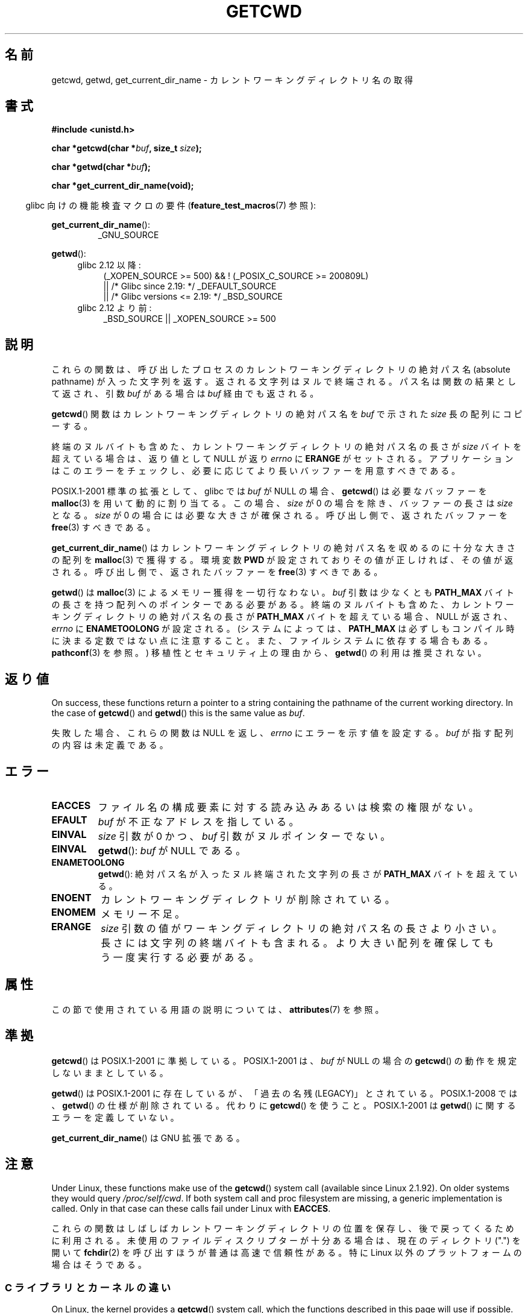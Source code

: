 .\" Copyright (c) 1993 by Thomas Koenig (ig25@rz.uni-karlsruhe.de)
.\"
.\" %%%LICENSE_START(VERBATIM)
.\" Permission is granted to make and distribute verbatim copies of this
.\" manual provided the copyright notice and this permission notice are
.\" preserved on all copies.
.\"
.\" Permission is granted to copy and distribute modified versions of this
.\" manual under the conditions for verbatim copying, provided that the
.\" entire resulting derived work is distributed under the terms of a
.\" permission notice identical to this one.
.\"
.\" Since the Linux kernel and libraries are constantly changing, this
.\" manual page may be incorrect or out-of-date.  The author(s) assume no
.\" responsibility for errors or omissions, or for damages resulting from
.\" the use of the information contained herein.  The author(s) may not
.\" have taken the same level of care in the production of this manual,
.\" which is licensed free of charge, as they might when working
.\" professionally.
.\"
.\" Formatted or processed versions of this manual, if unaccompanied by
.\" the source, must acknowledge the copyright and authors of this work.
.\" %%%LICENSE_END
.\"
.\" Modified Wed Jul 21 22:35:42 1993 by Rik Faith (faith@cs.unc.edu)
.\" Modified 18 Mar 1996 by Martin Schulze (joey@infodrom.north.de):
.\"   Corrected description of getwd().
.\" Modified Sat Aug 21 12:32:12 MET 1999 by aeb - applied fix by aj
.\" Modified Mon Dec 11 13:32:51 MET 2000 by aeb
.\" Modified Thu Apr 22 03:49:15 CEST 2002 by Roger Luethi <rl@hellgate.ch>
.\"
.\"*******************************************************************
.\"
.\" This file was generated with po4a. Translate the source file.
.\"
.\"*******************************************************************
.\"
.\" Japanese Version Copyright (c) 1997 IMAMURA Nobutaka
.\"         all rights reserved.
.\" Translated Fri Feb 14 12:40:22 JST 1997
.\"         by IMAMURA Nobutaka <imamura@spp.hpc.fujitsu.co.jp>
.\" Modified Thu Dec 8 05:08:44 JST 1999
.\"	    by Kentaro Shirakata <argrath@yo.rim.or.jp>
.\" Modified Sun Mar 12 21:08:44 JST 2000
.\"	    by HANATAKA Shinya <hanataka@abyss.rim.or.jp>
.\" Updated 2001-01-29 by Kentaro Shirakata <argrath@ub32.org>
.\" Updated 2002-03-23 by Kentaro Shirakata <argrath@ub32.org>
.\" Updated 2002-10-17 by Kentaro Shirakata <argrath@ub32.org>
.\" Updated 2007-01-01 by Kentaro Shirakata <argrath@ub32.org>
.\" Updated 2008-08-21, Akihiro MOTOKI <amotoki@dd.iij4u.or.jp>, LDP v3.07
.\"
.TH GETCWD 3 2018\-04\-30 GNU "Linux Programmer's Manual"
.SH 名前
getcwd, getwd, get_current_dir_name \- カレントワーキングディレクトリ名の取得
.SH 書式
.nf
\fB#include <unistd.h>\fP
.PP
\fBchar *getcwd(char *\fP\fIbuf\fP\fB, size_t \fP\fIsize\fP\fB);\fP
.PP
\fBchar *getwd(char *\fP\fIbuf\fP\fB);\fP
.PP
\fBchar *get_current_dir_name(void);\fP
.fi
.PP
.RS -4
glibc 向けの機能検査マクロの要件 (\fBfeature_test_macros\fP(7)  参照):
.RE
.PP
\fBget_current_dir_name\fP():
.RS
_GNU_SOURCE
.RE
.PP
\fBgetwd\fP():
.ad l
.RS 4
.PD 0
.TP  4
glibc 2.12 以降:
.nf
(_XOPEN_SOURCE\ >=\ 500) && ! (_POSIX_C_SOURCE\ >=\ 200809L)
    || /* Glibc since 2.19: */ _DEFAULT_SOURCE
    || /* Glibc versions <= 2.19: */ _BSD_SOURCE
.fi
.TP  4
glibc 2.12 より前:
.\"    || _XOPEN_SOURCE\ &&\ _XOPEN_SOURCE_EXTENDED
_BSD_SOURCE || _XOPEN_SOURCE\ >=\ 500
.PD
.RE
.ad b
.SH 説明
これらの関数は、呼び出したプロセスのカレントワーキングディレクトリの 絶対パス名 (absolute pathname) が入った文字列を返す。
返される文字列はヌルで終端される。 パス名は関数の結果として返され、引数 \fIbuf\fP がある場合は \fIbuf\fP 経由でも返される。
.PP
\fBgetcwd\fP()  関数はカレントワーキングディレクトリの絶対パス名を \fIbuf\fP で示された \fIsize\fP 長の配列にコピーする。
.PP
終端のヌルバイトも含めた、カレントワーキングディレクトリの 絶対パス名の長さが \fIsize\fP バイトを超えている場合は、返り値として NULL が返り
\fIerrno\fP に \fBERANGE\fP がセットされる。 アプリケーションはこのエラーをチェックし、
必要に応じてより長いバッファーを用意すべきである。
.PP
POSIX.1\-2001 標準の拡張として、 glibc では \fIbuf\fP が NULL の場合、 \fBgetcwd\fP()  は必要なバッファーを
\fBmalloc\fP(3)  を用いて動的に割り当てる。 この場合、 \fIsize\fP が 0 の場合を除き、バッファーの長さは \fIsize\fP となる。
\fIsize\fP が 0 の場合には必要な大きさが確保される。 呼び出し側で、返されたバッファーを \fBfree\fP(3)  すべきである。
.PP
\fBget_current_dir_name\fP()  はカレントワーキングディレクトリの絶対パス名を収めるのに 十分な大きさの配列を
\fBmalloc\fP(3)  で獲得する。環境変数 \fBPWD\fP が設定されておりその値が正しければ、その値が返される。
呼び出し側で、返されたバッファーを \fBfree\fP(3)  すべきである。
.PP
\fBgetwd\fP()  は \fBmalloc\fP(3)  によるメモリー獲得を一切行なわない。 \fIbuf\fP 引数は少なくとも \fBPATH_MAX\fP
バイトの長さを持つ配列へのポインターである必要がある。 終端のヌルバイトも含めた、カレントワーキングディレクトリの 絶対パス名の長さが
\fBPATH_MAX\fP バイトを超えている場合、 NULL が返され、 \fIerrno\fP に \fBENAMETOOLONG\fP が設定される。
(システムによっては、 \fBPATH_MAX\fP は必ずしもコンパイル時に決まる定数ではない点に注意すること。
また、ファイルシステムに依存する場合もある。 \fBpathconf\fP(3)  を参照。)  移植性とセキュリティ上の理由から、 \fBgetwd\fP()
の利用は推奨されない。
.SH 返り値
On success, these functions return a pointer to a string containing the
pathname of the current working directory.  In the case of \fBgetcwd\fP()  and
\fBgetwd\fP()  this is the same value as \fIbuf\fP.
.PP
失敗した場合、これらの関数は NULL を返し、 \fIerrno\fP にエラーを示す値を設定する。 \fIbuf\fP が指す配列の内容は未定義である。
.SH エラー
.TP 
\fBEACCES\fP
ファイル名の構成要素に対する読み込みあるいは検索の権限がない。
.TP 
\fBEFAULT\fP
\fIbuf\fP が不正なアドレスを指している。
.TP 
\fBEINVAL\fP
\fIsize\fP 引数が 0 かつ、 \fIbuf\fP 引数がヌルポインターでない。
.TP 
\fBEINVAL\fP
\fBgetwd\fP(): \fIbuf\fP が NULL である。
.TP 
\fBENAMETOOLONG\fP
\fBgetwd\fP(): 絶対パス名が入ったヌル終端された文字列の長さが \fBPATH_MAX\fP バイトを超えている。
.TP 
\fBENOENT\fP
カレントワーキングディレクトリが削除されている。
.TP 
\fBENOMEM\fP
メモリー不足。
.TP 
\fBERANGE\fP
\fIsize\fP 引数の値がワーキングディレクトリの絶対パス名の長さより小さい。 長さには文字列の終端バイトも含まれる。
より大きい配列を確保してもう一度実行する必要がある。
.SH 属性
この節で使用されている用語の説明については、 \fBattributes\fP(7) を参照。
.TS
allbox;
lbw22 lb lb
l l l.
インターフェース	属性	値
T{
\fBgetcwd\fP(),
\fBgetwd\fP()
T}	Thread safety	MT\-Safe
T{
\fBget_current_dir_name\fP()
T}	Thread safety	MT\-Safe env
.TE
.SH 準拠
\fBgetcwd\fP()  は POSIX.1\-2001 に準拠している。 POSIX.1\-2001 は、 \fIbuf\fP が NULL の場合の
\fBgetcwd\fP()  の動作を規定しないままとしている。
.PP
\fBgetwd\fP()  は POSIX.1\-2001 に存在しているが、「過去の名残(LEGACY)」とされている。 POSIX.1\-2008 では、
\fBgetwd\fP()  の仕様が削除されている。 代わりに \fBgetcwd\fP()  を使うこと。 POSIX.1\-2001 は \fBgetwd\fP()
に関するエラーを定義していない。
.PP
\fBget_current_dir_name\fP()  は GNU 拡張である。
.SH 注意
Under Linux, these functions make use of the \fBgetcwd\fP()  system call
(available since Linux 2.1.92).  On older systems they would query
\fI/proc/self/cwd\fP.  If both system call and proc filesystem are missing, a
generic implementation is called.  Only in that case can these calls fail
under Linux with \fBEACCES\fP.
.PP
.\"
これらの関数はしばしばカレントワーキングディレクトリの位置を保存し、 後で戻ってくるために利用される。
未使用のファイルディスクリプターが十分ある場合は、 現在のディレクトリ (".") を開いて \fBfchdir\fP(2)
を呼び出すほうが普通は高速で信頼性がある。 特に Linux 以外のプラットフォームの場合はそうである。
.SS "C ライブラリとカーネルの違い"
.\" commit 3272c544da48f8915a0e34189182aed029bd0f2b
On Linux, the kernel provides a \fBgetcwd\fP()  system call, which the
functions described in this page will use if possible.  The system call
takes the same arguments as the library function of the same name, but is
limited to returning at most \fBPATH_MAX\fP bytes.  (Before Linux 3.12, the
limit on the size of the returned pathname was the system page size.  On
many architectures, \fBPATH_MAX\fP and the system page size are both 4096
bytes, but a few architectures have a larger page size.)  If the length of
the pathname of the current working directory exceeds this limit, then the
system call fails with the error \fBENAMETOOLONG\fP.  In this case, the library
functions fall back to a (slower) alternative implementation that returns
the full pathname.
.PP
.\" commit 8df9d1a4142311c084ffeeacb67cd34d190eff74
Following a change in Linux 2.6.36, the pathname returned by the \fBgetcwd\fP()
system call will be prefixed with the string "(unreachable)" if the current
directory is not below the root directory of the current process (e.g.,
because the process set a new filesystem root using \fBchroot\fP(2)  without
changing its current directory into the new root).  Such behavior can also
be caused by an unprivileged user by changing the current directory into
another mount namespace.  When dealing with pathname from untrusted sources,
callers of the functions described in this page should consider checking
whether the returned pathname starts with '/' or '(' to avoid
misinterpreting an unreachable path as a relative pathname.
.SH バグ
Since the Linux 2.6.36 change that added "(unreachable)" in the
circumstances described above, the glibc implementation of \fBgetcwd\fP()  has
failed to conform to POSIX and returned a relative pathname when the API
contract requires an absolute pathname.  With glibc 2.27 onwards this is
corrected; calling \fBgetcwd\fP()  from such a pathname will now result in
failure with \fBENOENT\fP.
.SH 関連項目
\fBpwd\fP(1), \fBchdir\fP(2), \fBfchdir\fP(2), \fBopen\fP(2), \fBunlink\fP(2), \fBfree\fP(3),
\fBmalloc\fP(3)
.SH この文書について
この man ページは Linux \fIman\-pages\fP プロジェクトのリリース 5.10 の一部である。プロジェクトの説明とバグ報告に関する情報は
\%https://www.kernel.org/doc/man\-pages/ に書かれている。
